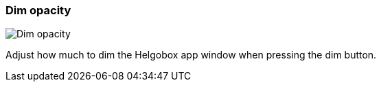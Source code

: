 ifdef::pdf-theme[[[settings-dim-opacity,Dim opacity]]]
ifndef::pdf-theme[[[settings-dim-opacity,Dim opacity image:generated/screenshots/elements/settings/dim-opacity.png[width=50]]]]
=== Dim opacity

image:generated/screenshots/elements/settings/dim-opacity.png[Dim opacity, role="related thumb right"]

Adjust how much to dim the Helgobox app window when pressing the dim button.

